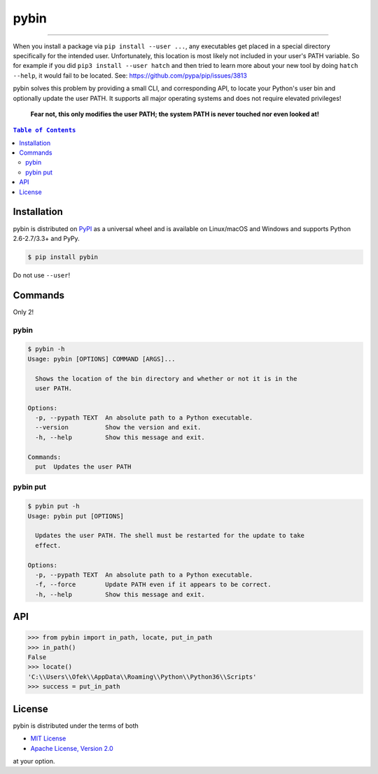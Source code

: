 pybin
=====

.. image:: https://img.shields.io/pypi/v/pybin.svg?style=flat-square
    :target: https://pypi.org/project/pybin
    :alt: Latest PyPI version

.. image:: https://img.shields.io/pypi/pyversions/pybin.svg?style=flat-square
    :target: https://pypi.org/project/pybin
    :alt: Supported Python versions

.. image:: https://img.shields.io/pypi/l/pybin.svg?style=flat-square
    :target: https://choosealicense.com/licenses
    :alt: License

-----

When you install a package via ``pip install --user ...``, any executables get
placed in a special directory specifically for the intended user. Unfortunately,
this location is most likely not included in your user's PATH variable. So for
example if you did ``pip3 install --user hatch`` and then tried to learn more
about your new tool by doing ``hatch --help``, it would fail to be located.
See: `<https://github.com/pypa/pip/issues/3813>`_

pybin solves this problem by providing a small CLI, and corresponding API, to
locate your Python's user bin and optionally update the user PATH. It supports
all major operating systems and does not require elevated privileges!

    **Fear not, this only modifies the user PATH; the system PATH is never
    touched nor even looked at!**

.. contents:: ``Table of Contents``
    :backlinks: none

Installation
------------

pybin is distributed on `PyPI <https://pypi.org>`_ as a universal
wheel and is available on Linux/macOS and Windows and supports
Python 2.6-2.7/3.3+ and PyPy.

.. code-block:: bash

    $ pip install pybin

Do not use ``--user``!

Commands
--------

Only 2!

pybin
^^^^^

.. code-block:: bash

    $ pybin -h
    Usage: pybin [OPTIONS] COMMAND [ARGS]...

      Shows the location of the bin directory and whether or not it is in the
      user PATH.

    Options:
      -p, --pypath TEXT  An absolute path to a Python executable.
      --version          Show the version and exit.
      -h, --help         Show this message and exit.

    Commands:
      put  Updates the user PATH

pybin put
^^^^^^^^^

.. code-block:: bash

    $ pybin put -h
    Usage: pybin put [OPTIONS]

      Updates the user PATH. The shell must be restarted for the update to take
      effect.

    Options:
      -p, --pypath TEXT  An absolute path to a Python executable.
      -f, --force        Update PATH even if it appears to be correct.
      -h, --help         Show this message and exit.

API
---

.. code-block:: python

    >>> from pybin import in_path, locate, put_in_path
    >>> in_path()
    False
    >>> locate()
    'C:\\Users\\Ofek\\AppData\\Roaming\\Python\\Python36\\Scripts'
    >>> success = put_in_path

License
-------

pybin is distributed under the terms of both

- `MIT License <https://choosealicense.com/licenses/mit>`_
- `Apache License, Version 2.0 <https://choosealicense.com/licenses/apache-2.0>`_

at your option.
